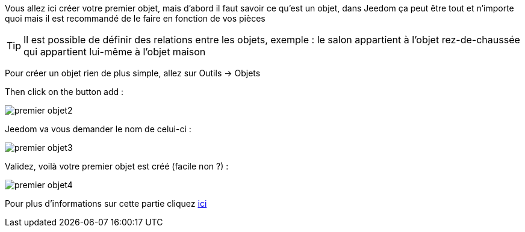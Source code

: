 Vous allez ici créer votre premier objet, mais d'abord il faut savoir ce qu'est un objet, dans Jeedom ça peut être tout et n'importe quoi mais il est recommandé de le faire en fonction de vos pièces

[TIP]
Il est possible de définir des relations entre les objets, exemple : le salon appartient à l'objet rez-de-chaussée qui appartient lui-même à l'objet maison

Pour créer un objet rien de plus simple, allez sur Outils → Objets

Then click on the button add :

image::../images/premier-objet2.png[]

Jeedom va vous demander le nom de celui-ci :

image::../images/premier-objet3.png[]

Validez, voilà votre premier objet est créé (facile non ?) :

image::../images/premier-objet4.png[]

Pour plus d'informations sur cette partie cliquez link:https://www.jeedom.fr/doc/documentation/core/fr_FR/doc-core-object.html[ici]